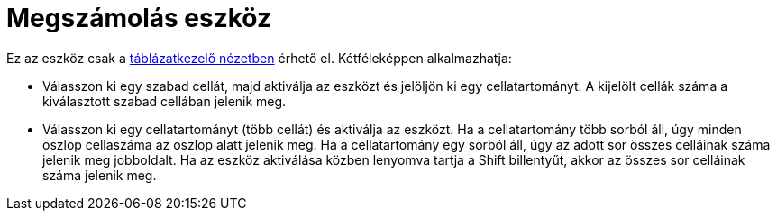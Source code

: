 = Megszámolás eszköz
:page-en: tools/Count
ifdef::env-github[:imagesdir: /hu/modules/ROOT/assets/images]

Ez az eszköz csak a xref:/Táblázatkezelő_nézet.adoc[táblázatkezelő nézetben] érhető el. Kétféleképpen alkalmazhatja:

* Válasszon ki egy szabad cellát, majd aktiválja az eszközt és jelöljön ki egy cellatartományt. A kijelölt cellák száma
a kiválasztott szabad cellában jelenik meg.
* Válasszon ki egy cellatartományt (több cellát) és aktiválja az eszközt. Ha a cellatartomány több sorból áll, úgy
minden oszlop cellaszáma az oszlop alatt jelenik meg. Ha a cellatartomány egy sorból áll, úgy az adott sor összes
celláinak száma jelenik meg jobboldalt. Ha az eszköz aktiválása közben lenyomva tartja a [.kcode]#Shift# billentyűt,
akkor az összes sor celláinak száma jelenik meg.
